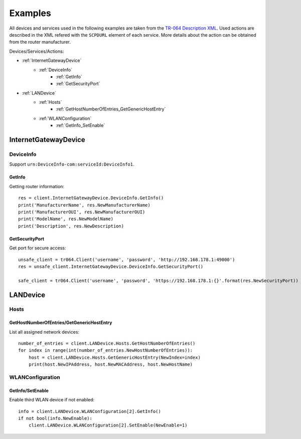 Examples
********

All devices and services used in the following examples are taken from the `TR-064 Description XML <https://192.168.178.1:49443/tr64desc.xml>`_. Used actions are described in the XML refered with the ``SCPDURL`` element of each service. More details about the action can be obtained from the router manufacturer.

Devices/Services/Actions:

* :ref:`InternetGatewayDevice`
    * :ref:`DeviceInfo`
        * :ref:`GetInfo`
        * :ref:`GetSecurityPort`
* :ref:`LANDevice`
    * :ref:`Hosts`
        * :ref:`GetHostNumberOfEntries_GetGenericHostEntry`
    * :ref:`WLANConfiguration`
        * :ref:`GetInfo_SetEnable`

.. _InternetGatewayDevice:

InternetGatewayDevice
=====================

.. _DeviceInfo:

DeviceInfo
----------

Support ``urn:DeviceInfo-com:serviceId:DeviceInfo1``.

.. _GetInfo:

GetInfo
~~~~~~~

Getting router information::

    res = client.InternetGatewayDevice.DeviceInfo.GetInfo()
    print('ManufacturerName', res.NewManufacturerName)
    print('ManufacturerOUI', res.NewManufacturerOUI)
    print('ModelName', res.NewModelName)
    print('Description', res.NewDescription)

.. _GetSecurityPort:

GetSecurityPort
~~~~~~~~~~~~~~~

Get port for secure access::

    unsafe_client = tr064.Client('username', 'password', 'http://192.168.178.1:49000')
    res = unsafe_client.InternetGatewayDevice.DeviceInfo.GetSecurityPort()

    safe_client = tr064.Client('username', 'password', 'https://192.168.178.1:{}'.format(res.NewSecurityPort))

.. _LANDevice:

LANDevice
=========

.. _Hosts:

Hosts
-----

.. _GetHostNumberOfEntries_GetGenericHostEntry:

GetHostNumberOfEntries/GetGenericHostEntry
~~~~~~~~~~~~~~~~~~~~~~~~~~~~~~~~~~~~~~~~~~

List all assigned network devices::

    number_of_entries = client.LANDevice.Hosts.GetHostNumberOfEntries()
    for index in range(int(number_of_entries.NewHostNumberOfEntries)):
        host = client.LANDevice.Hosts.GetGenericHostEntry(NewIndex=index)
        print(host.NewIPAddress, host.NewMACAddress, host.NewHostName)

.. _WLANConfiguration:

WLANConfiguration
-----------------

.. _GetInfo_SetEnable:

GetInfo/SetEnable
~~~~~~~~~~~~~~~~~

Enable third WLAN device if not enabled::

    info = client.LANDevice.WLANConfiguration[2].GetInfo()
    if not bool(info.NewEnable):
        client.LANDevice.WLANConfiguration[2].SetEnable(NewEnable=1)
